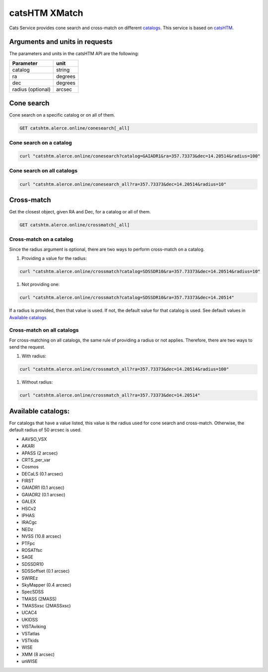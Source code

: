 
catsHTM XMatch
==============

Cats Service provides cone search and cross-match on different `catalogs <#available-catalogs>`_. This service is based on `catsHTM <https://github.com/maayane/catsHTM>`_.

Arguments and units in requests
-------------------------------

The parameters and units in the catsHTM API are the following:

==================      ========
Parameter               unit
==================      ========
catalog                 string
ra                      degrees
dec                     degrees
radius  (optional)      arcsec
==================      ========

Cone search
----------

Cone search on a specific catalog or on all of them.

.. code-block::

  GET catshtm.alerce.online/conesearch[_all]


Cone search on a catalog
^^^^^^^^^^^^^^^^^^^^^^^

.. code-block::

  curl "catshtm.alerce.online/conesearch?catalog=GAIADR1&ra=357.73373&dec=14.20514&radius=100"


Cone search on all catalogs
^^^^^^^^^^^^^^^^^^^^^^^^^^^^

.. code-block::

  curl "catshtm.alerce.online/conesearch_all?ra=357.73373&dec=14.20514&radius=10"


Cross-match
----------

Get the closest object, given RA and Dec, for a catalog or all of them.

.. code-block::

  GET catshtm.alerce.online/crossmatch[_all]



Cross-match on a catalog
^^^^^^^^^^^^^^^^^^^^^^^

Since the radius argument is optional, there are two ways to perform cross-match on a catalog.


#. Providing a value for the radius:

.. code-block::

   curl "catshtm.alerce.online/crossmatch?catalog=SDSSDR10&ra=357.73373&dec=14.20514&radius=10"


#. Not providing one:

.. code-block::

   curl "catshtm.alerce.online/crossmatch?catalog=SDSSDR10&ra=357.73373&dec=14.20514"

If a radius is provided, then that value is used. If not, the default value for that catalog is used. See default values in `Available catalogs <#available-catalogs>`_

Cross-match on all catalogs
^^^^^^^^^^^^^^^^^^^^^^^^^^^^

For cross-matching on all catalogs, the same rule of providing a radius or not applies. Therefore, there are two ways to send the request.


#. With radius:

.. code-block::

   curl "catshtm.alerce.online/crossmatch_all?ra=357.73373&dec=14.20514&radius=100"


#. Without radius:

.. code-block::

   curl "catshtm.alerce.online/crossmatch_all?ra=357.73373&dec=14.20514"

Available catalogs:
-------------------

For catalogs that have a value listed, this value is the radius used for cone search and cross-match. Otherwise, the default radius of 50 arcsec is used.

* AAVSO_VSX
* AKARI
* APASS (2 arcsec)
* CRTS_per_var
* Cosmos
* DECaLS (0.1 arcsec)
* FIRST
* GAIADR1 (0.1 arcsec)
* GAIADR2 (0.1 arcsec)
* GALEX
* HSCv2
* IPHAS
* IRACgc
* NEDz
* NVSS (10.8 arcsec)
* PTFpc
* ROSATfsc
* SAGE
* SDSSDR10
* SDSSoffset (0.1 arcsec)
* SWIREz
* SkyMapper (0.4 arcsec)
* SpecSDSS
* TMASS (2MASS)
* TMASSxsc (2MASSxsc)
* UCAC4
* UKIDSS
* VISTAviking
* VSTatlas
* VSTkids
* WISE
* XMM (8 arcsec)
* unWISE
